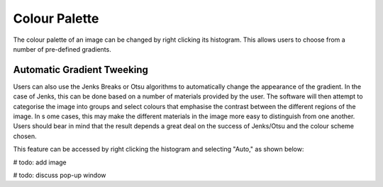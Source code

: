 Colour Palette
==============

The colour palette of an image can be changed by right clicking its histogram.
This allows users to choose from a number of pre-defined gradients.

Automatic Gradient Tweeking
---------------------------

Users can also use the Jenks Breaks or Otsu algorithms to automatically change the appearance
of the gradient. In the case of Jenks, this can be done based on a number of materials
provided by the user. The software will then attempt to categorise the image into groups
and select colours that emphasise the contrast between the different regions of the image. In s
ome cases, this may make the different materials in the image more easy to distinguish from
one another. Users should bear in mind that the result depends a great deal on the success of
Jenks/Otsu and the colour scheme chosen.

This feature can be accessed by right clicking the histogram and selecting "Auto," as
shown below:

# todo: add image

# todo: discuss pop-up window


